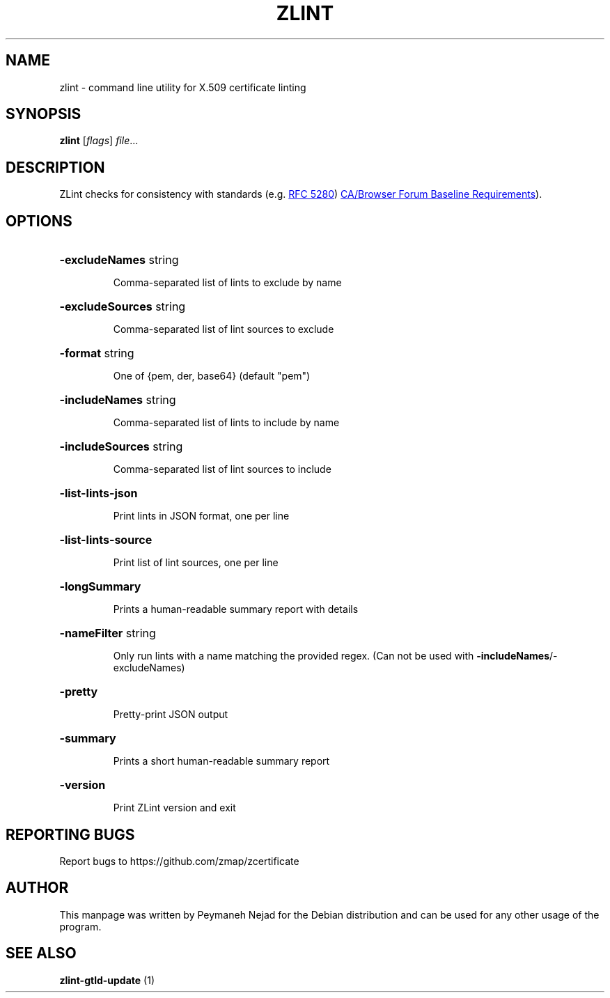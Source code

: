 .\" DO NOT MODIFY THIS FILE!  It was generated by help2man 1.48.1.
.TH ZLINT "1" "June 2021" "zlint 3.2.0" "User Commands"
.SH NAME
zlint \- command line utility for X.509 certificate linting
.SH SYNOPSIS
.B zlint
[\fI\,flags\/\fR] \fI\,file\/\fR...
.SH DESCRIPTION
ZLint checks for consistency with standards (e.g.  
.UR https://www.ietf.org/rfc/rfc5280.txt
RFC 5280
.UE ) and other relevant PKI requirements (e.g. 
.UR https://cabforum.org/wp-content/uploads/CA-Browser-Forum-BR-1.4.8.pdf
CA/Browser Forum Baseline Requirements
.UE ).
.SH OPTIONS
.HP
\fB\-excludeNames\fR string
.IP
Comma\-separated list of lints to exclude by name
.HP
\fB\-excludeSources\fR string
.IP
Comma\-separated list of lint sources to exclude
.HP
\fB\-format\fR string
.IP
One of {pem, der, base64} (default "pem")
.HP
\fB\-includeNames\fR string
.IP
Comma\-separated list of lints to include by name
.HP
\fB\-includeSources\fR string
.IP
Comma\-separated list of lint sources to include
.HP
\fB\-list\-lints\-json\fR
.IP
Print lints in JSON format, one per line
.HP
\fB\-list\-lints\-source\fR
.IP
Print list of lint sources, one per line
.HP
\fB\-longSummary\fR
.IP
Prints a human\-readable summary report with details
.HP
\fB\-nameFilter\fR string
.IP
Only run lints with a name matching the provided regex. (Can not be used with \fB\-includeNames\fR/\-excludeNames)
.HP
\fB\-pretty\fR
.IP
Pretty\-print JSON output
.HP
\fB\-summary\fR
.IP
Prints a short human\-readable summary report
.HP
\fB\-version\fR
.IP
Print ZLint version and exit
.SH "REPORTING BUGS"
Report bugs to https://github.com/zmap/zcertificate
.SH AUTHOR
This manpage was written by Peymaneh Nejad for the Debian
distribution and can be used for any other usage of the program.
.SH SEE ALSO
.B zlint-gtld-update
(1)
